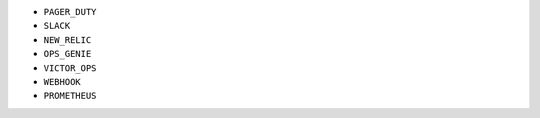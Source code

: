 - ``PAGER_DUTY``
- ``SLACK``
- ``NEW_RELIC``
- ``OPS_GENIE``
- ``VICTOR_OPS``
- ``WEBHOOK``
- ``PROMETHEUS``